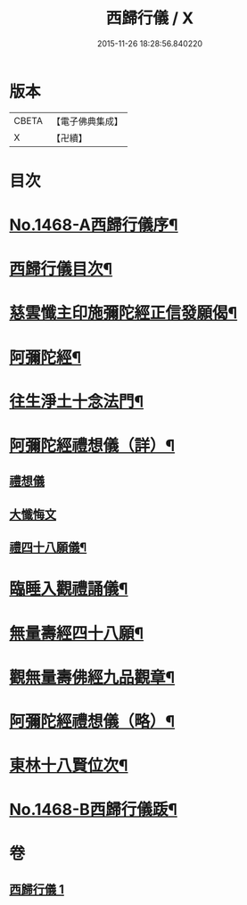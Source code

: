 #+TITLE: 西歸行儀 / X
#+DATE: 2015-11-26 18:28:56.840220
* 版本
 |     CBETA|【電子佛典集成】|
 |         X|【卍續】    |

* 目次
* [[file:KR6p0085_001.txt::001-0126c1][No.1468-A西歸行儀序¶]]
* [[file:KR6p0085_001.txt::0127a4][西歸行儀目次¶]]
* [[file:KR6p0085_001.txt::0127b4][慈雲懺主印施彌陀經正信發願偈¶]]
* [[file:KR6p0085_001.txt::0127c5][阿彌陀經¶]]
* [[file:KR6p0085_001.txt::0128a5][往生淨土十念法門¶]]
* [[file:KR6p0085_001.txt::0128a23][阿彌陀經禮想儀（詳）¶]]
** [[file:KR6p0085_001.txt::0128a24][禮想儀]]
** [[file:KR6p0085_001.txt::0129b24][大懺悔文]]
** [[file:KR6p0085_001.txt::0130a2][禮四十八願儀¶]]
* [[file:KR6p0085_001.txt::0130a14][臨睡入觀禮誦儀¶]]
* [[file:KR6p0085_001.txt::0130c14][無量壽經四十八願¶]]
* [[file:KR6p0085_001.txt::0130c18][觀無量壽佛經九品觀章¶]]
* [[file:KR6p0085_001.txt::0131a7][阿彌陀經禮想儀（略）¶]]
* [[file:KR6p0085_001.txt::0131c9][東林十八賢位次¶]]
* [[file:KR6p0085_001.txt::0132a16][No.1468-B西歸行儀䟦¶]]
* 卷
** [[file:KR6p0085_001.txt][西歸行儀 1]]
